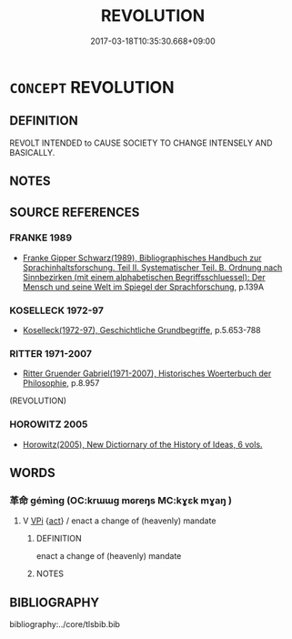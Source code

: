 # -*- mode: mandoku-tls-view -*-
#+TITLE: REVOLUTION
#+DATE: 2017-03-18T10:35:30.668+09:00        
#+STARTUP: content
* =CONCEPT= REVOLUTION
:PROPERTIES:
:CUSTOM_ID: uuid-29be54ee-9b70-4207-b4df-128c632e0fa9
:SYNONYM+:  REBELLION
:SYNONYM+:  REVOLT
:SYNONYM+:  INSURRECTION
:SYNONYM+:  MUTINY
:SYNONYM+:  UPRISING
:SYNONYM+:  RIOT
:SYNONYM+:  RIOTING
:SYNONYM+:  INSURGENCE
:SYNONYM+:  SEIZURE OF POWER
:SYNONYM+:  COUP (D'étAT
:TR_ZH: 革命
:END:
** DEFINITION

REVOLT INTENDED to CAUSE SOCIETY TO CHANGE INTENSELY AND BASICALLY.

** NOTES

** SOURCE REFERENCES
*** FRANKE 1989
 - [[cite:FRANKE-1989][Franke Gipper Schwarz(1989), Bibliographisches Handbuch zur Sprachinhaltsforschung. Teil II. Systematischer Teil. B. Ordnung nach Sinnbezirken (mit einem alphabetischen Begriffsschluessel): Der Mensch und seine Welt im Spiegel der Sprachforschung]], p.139A

*** KOSELLECK 1972-97
 - [[cite:KOSELLECK-1972-97][Koselleck(1972-97), Geschichtliche Grundbegriffe]], p.5.653-788

*** RITTER 1971-2007
 - [[cite:RITTER-1971-2007][Ritter Gruender Gabriel(1971-2007), Historisches Woerterbuch der Philosophie]], p.8.957
 (REVOLUTION)
*** HOROWITZ 2005
 - [[cite:HOROWITZ-2005][Horowitz(2005), New Dictiornary of the History of Ideas, 6 vols.]]
** WORDS
   :PROPERTIES:
   :VISIBILITY: children
   :END:
*** 革命 gémìng (OC:krɯɯɡ mɢreŋs MC:kɣɛk mɣaŋ )
:PROPERTIES:
:CUSTOM_ID: uuid-47fd21fc-becb-4ad0-9e25-ba64d3750000
:Char+: 革(177,0/9) 命(30,5/8) 
:GY_IDS+: uuid-4307cb5e-1815-4b23-bff4-19d812d0dba7 uuid-459b0d38-95fa-4d14-a8a8-a032552579a1
:PY+: gé mìng    
:OC+: krɯɯɡ mɢreŋs    
:MC+: kɣɛk mɣaŋ    
:END: 
**** V [[tls:syn-func::#uuid-091af450-64e0-4b82-98a2-84d0444b6d19][VPi]] {[[tls:sem-feat::#uuid-f55cff2f-f0e3-4f08-a89c-5d08fcf3fe89][act]]} / enact a change of (heavenly) mandate
:PROPERTIES:
:CUSTOM_ID: uuid-5921a32e-8784-4647-9b6c-4bd4e737bf9c
:END:
****** DEFINITION

enact a change of (heavenly) mandate

****** NOTES

** BIBLIOGRAPHY
bibliography:../core/tlsbib.bib
